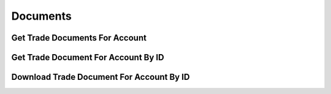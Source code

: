 =========
Documents
=========


Get Trade Documents For Account
-------------------------------

.. automethod:: alpaca.broker.client.BrokerClient.get_trade_documents_for_account


Get Trade Document For Account By ID
------------------------------------

.. automethod:: alpaca.broker.client.BrokerClient.get_trade_document_for_account_by_id


Download Trade Document For Account By ID
-----------------------------------------

.. automethod:: alpaca.broker.client.BrokerClient.download_trade_document_for_account_by_id
